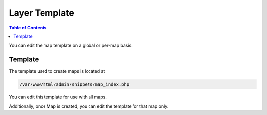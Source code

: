 .. This is a comment. Note how any initial comments are moved by
   transforms to after the document title, subtitle, and docinfo.

.. demo.rst from: http://docutils.sourceforge.net/docs/user/rst/demo.txt

.. |EXAMPLE| image:: static/yi_jing_01_chien.jpg
   :width: 1em

************
Layer Template
************

.. contents:: Table of Contents

You can edit the map template on a global or per-map basis.

Template
=======================
  
The template used to create maps is located at

.. code-block:: javascript

	/var/www/html/admin/snippets/map_index.php

  
You can edit this template for use with all maps.

Additionally, once Map is created, you can edit the template for that map only.















